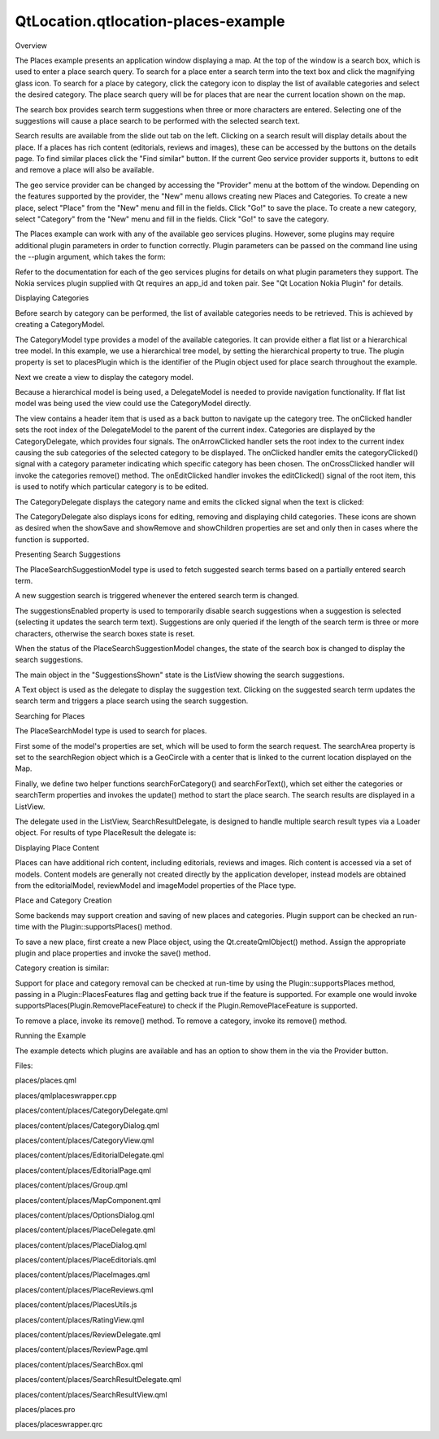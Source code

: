 QtLocation.qtlocation-places-example
====================================

.. raw:: html

   <p class="centerAlign">

.. raw:: html

   </p>

.. raw:: html

   <h2 id="overview">

Overview

.. raw:: html

   </h2>

.. raw:: html

   <p>

The Places example presents an application window displaying a map. At
the top of the window is a search box, which is used to enter a place
search query. To search for a place enter a search term into the text
box and click the magnifying glass icon. To search for a place by
category, click the category icon to display the list of available
categories and select the desired category. The place search query will
be for places that are near the current location shown on the map.

.. raw:: html

   </p>

.. raw:: html

   <p>

The search box provides search term suggestions when three or more
characters are entered. Selecting one of the suggestions will cause a
place search to be performed with the selected search text.

.. raw:: html

   </p>

.. raw:: html

   <p>

Search results are available from the slide out tab on the left.
Clicking on a search result will display details about the place. If a
places has rich content (editorials, reviews and images), these can be
accessed by the buttons on the details page. To find similar places
click the "Find similar" button. If the current Geo service provider
supports it, buttons to edit and remove a place will also be available.

.. raw:: html

   </p>

.. raw:: html

   <p>

The geo service provider can be changed by accessing the "Provider" menu
at the bottom of the window. Depending on the features supported by the
provider, the "New" menu allows creating new Places and Categories. To
create a new place, select "Place" from the "New" menu and fill in the
fields. Click "Go!" to save the place. To create a new category, select
"Category" from the "New" menu and fill in the fields. Click "Go!" to
save the category.

.. raw:: html

   </p>

.. raw:: html

   <p>

The Places example can work with any of the available geo services
plugins. However, some plugins may require additional plugin parameters
in order to function correctly. Plugin parameters can be passed on the
command line using the --plugin argument, which takes the form:

.. raw:: html

   </p>

.. raw:: html

   <pre class="cpp"><span class="operator">-</span><span class="operator">-</span>plugin<span class="operator">.</span><span class="operator">&lt;</span>parameter name<span class="operator">&gt;</span> <span class="operator">&lt;</span>parameter value<span class="operator">&gt;</span></pre>

.. raw:: html

   <p>

Refer to the documentation for each of the geo services plugins for
details on what plugin parameters they support. The Nokia services
plugin supplied with Qt requires an app\_id and token pair. See "Qt
Location Nokia Plugin" for details.

.. raw:: html

   </p>

.. raw:: html

   <h2 id="displaying-categories">

Displaying Categories

.. raw:: html

   </h2>

.. raw:: html

   <p>

Before search by category can be performed, the list of available
categories needs to be retrieved. This is achieved by creating a
CategoryModel.

.. raw:: html

   </p>

.. raw:: html

   <pre class="qml"><span class="type"><a href="QtLocation.CategoryModel.md">CategoryModel</a></span> {
   <span class="name">id</span>: <span class="name">categoryModel</span>
   <span class="name">plugin</span>: <span class="name">placesPlugin</span>
   <span class="name">hierarchical</span>: <span class="number">true</span>
   }</pre>

.. raw:: html

   <p>

The CategoryModel type provides a model of the available categories. It
can provide either a flat list or a hierarchical tree model. In this
example, we use a hierarchical tree model, by setting the hierarchical
property to true. The plugin property is set to placesPlugin which is
the identifier of the Plugin object used for place search throughout the
example.

.. raw:: html

   </p>

.. raw:: html

   <p>

Next we create a view to display the category model.

.. raw:: html

   </p>

.. raw:: html

   <pre class="qml"><span class="type">ListView</span> {
   <span class="name">id</span>: <span class="name">root</span>
   property <span class="type">bool</span> <span class="name">showSave</span>: <span class="number">true</span>
   property <span class="type">bool</span> <span class="name">showRemove</span>: <span class="number">true</span>
   property <span class="type">bool</span> <span class="name">showChildren</span>: <span class="number">true</span>
   signal <span class="type">categoryClicked</span>(variant category)
   signal <span class="type">editClicked</span>(variant category)
   <span class="name">header</span>: <span class="name">IconButton</span> {
   <span class="name">source</span>: <span class="string">&quot;../../resources/left.png&quot;</span>
   <span class="name">pressedSource</span>: <span class="string">&quot;../../resources/left_pressed.png&quot;</span>
   <span class="name">onClicked</span>: <span class="name">categoryListModel</span>.<span class="name">rootIndex</span> <span class="operator">=</span> <span class="name">categoryListModel</span>.<span class="name">parentModelIndex</span>()
   }
   <span class="name">model</span>: <span class="name">VisualDataModel</span> {
   <span class="name">id</span>: <span class="name">categoryListModel</span>
   <span class="name">model</span>: <span class="name">categoryModel</span>
   <span class="name">delegate</span>: <span class="name">CategoryDelegate</span> {
   <span class="name">id</span>: <span class="name">categoryDelegate</span>
   <span class="name">showSave</span>: <span class="name">root</span>.<span class="name">showSave</span>
   <span class="name">showRemove</span>: <span class="name">root</span>.<span class="name">showRemove</span>
   <span class="name">showChildren</span>: <span class="name">root</span>.<span class="name">showChildren</span>
   <span class="name">onClicked</span>: <span class="name">root</span>.<span class="name">categoryClicked</span>(<span class="name">category</span>);
   <span class="name">onArrowClicked</span>: <span class="name">categoryListModel</span>.<span class="name">rootIndex</span> <span class="operator">=</span> <span class="name">categoryListModel</span>.<span class="name">modelIndex</span>(<span class="name">index</span>)
   <span class="name">onCrossClicked</span>: <span class="name">category</span>.<span class="name">remove</span>();
   <span class="name">onEditClicked</span>: <span class="name">root</span>.<span class="name">editClicked</span>(<span class="name">category</span>);
   }
   }
   }</pre>

.. raw:: html

   <p>

Because a hierarchical model is being used, a DelegateModel is needed to
provide navigation functionality. If flat list model was being used the
view could use the CategoryModel directly.

.. raw:: html

   </p>

.. raw:: html

   <p>

The view contains a header item that is used as a back button to
navigate up the category tree. The onClicked handler sets the root index
of the DelegateModel to the parent of the current index. Categories are
displayed by the CategoryDelegate, which provides four signals. The
onArrowClicked handler sets the root index to the current index causing
the sub categories of the selected category to be displayed. The
onClicked handler emits the categoryClicked() signal with a category
parameter indicating which specific category has been chosen. The
onCrossClicked handler will invoke the categories remove() method. The
onEditClicked handler invokes the editClicked() signal of the root item,
this is used to notify which particular category is to be edited.

.. raw:: html

   </p>

.. raw:: html

   <p>

The CategoryDelegate displays the category name and emits the clicked
signal when the text is clicked:

.. raw:: html

   </p>

.. raw:: html

   <pre class="qml"><span class="type">Text</span> {
   <span class="name">id</span>: <span class="name">name</span>
   <span class="name">anchors</span>.left: <span class="name">icon</span>.<span class="name">right</span>
   <span class="name">anchors</span>.verticalCenter: <span class="name">parent</span>.<span class="name">verticalCenter</span>
   <span class="name">anchors</span>.right: <span class="name">parent</span>.<span class="name">right</span>
   <span class="name">verticalAlignment</span>: <span class="name">Text</span>.<span class="name">AlignVCenter</span>
   <span class="name">text</span>: <span class="name">category</span>.<span class="name">name</span>
   <span class="name">elide</span>: <span class="name">Text</span>.<span class="name">ElideRight</span>
   }
   <span class="type">MouseArea</span> {
   <span class="name">anchors</span>.fill: <span class="name">parent</span>
   <span class="name">onClicked</span>: <span class="name">root</span>.<span class="name">clicked</span>()
   }</pre>

.. raw:: html

   <p>

The CategoryDelegate also displays icons for editing, removing and
displaying child categories. These icons are shown as desired when the
showSave and showRemove and showChildren properties are set and only
then in cases where the function is supported.

.. raw:: html

   </p>

.. raw:: html

   <pre class="qml"><span class="type">IconButton</span> {
   <span class="name">id</span>: <span class="name">edit</span>
   <span class="name">anchors</span>.right: <span class="name">cross</span>.<span class="name">left</span>
   <span class="name">anchors</span>.verticalCenter: <span class="name">parent</span>.<span class="name">verticalCenter</span>
   <span class="name">visible</span>: (<span class="name">placesPlugin</span>.<span class="name">name</span> <span class="operator">!=</span> <span class="string">&quot;&quot;</span> ? <span class="name">placesPlugin</span>.<span class="name">supportsPlaces</span>(<span class="name">Plugin</span>.<span class="name">SaveCategoryFeature</span>) : <span class="number">false</span>)
   <span class="operator">&amp;&amp;</span> <span class="name">showSave</span>
   <span class="name">source</span>: <span class="string">&quot;../../resources/pencil.png&quot;</span>
   <span class="name">hoveredSource</span>: <span class="string">&quot;../../resources/pencil_hovered.png&quot;</span>
   <span class="name">pressedSource</span>: <span class="string">&quot;../../resources/pencil_pressed.png&quot;</span>
   <span class="name">onClicked</span>: <span class="name">root</span>.<span class="name">editClicked</span>()
   }
   <span class="type">IconButton</span> {
   <span class="name">id</span>: <span class="name">cross</span>
   <span class="name">anchors</span>.right: <span class="name">arrow</span>.<span class="name">left</span>
   <span class="name">anchors</span>.verticalCenter: <span class="name">parent</span>.<span class="name">verticalCenter</span>
   <span class="name">visible</span>: (<span class="name">placesPlugin</span>.<span class="name">name</span> <span class="operator">!=</span> <span class="string">&quot;&quot;</span> ? <span class="name">placesPlugin</span>.<span class="name">supportsPlaces</span>(<span class="name">Plugin</span>.<span class="name">RemoveCategoryFeature</span>) : <span class="number">false</span>)
   <span class="operator">&amp;&amp;</span> <span class="name">showRemove</span>
   <span class="name">source</span>: <span class="string">&quot;../../resources/cross.png&quot;</span>
   <span class="name">hoveredSource</span>: <span class="string">&quot;../../resources/cross_hovered.png&quot;</span>
   <span class="name">pressedSource</span>: <span class="string">&quot;../../resources/cross_pressed.png&quot;</span>
   <span class="name">onClicked</span>: <span class="name">root</span>.<span class="name">crossClicked</span>()
   }
   <span class="type">IconButton</span> {
   <span class="name">id</span>: <span class="name">arrow</span>
   <span class="name">anchors</span>.right: <span class="name">parent</span>.<span class="name">right</span>
   <span class="name">anchors</span>.verticalCenter: <span class="name">parent</span>.<span class="name">verticalCenter</span>
   <span class="name">visible</span>: <span class="name">model</span>.<span class="name">hasModelChildren</span> <span class="operator">&amp;&amp;</span> <span class="name">showChildren</span>
   <span class="name">source</span>: <span class="string">&quot;../../resources/right.png&quot;</span>
   <span class="name">pressedSource</span>: <span class="string">&quot;../../resources/right_pressed.png&quot;</span>
   <span class="name">onClicked</span>: <span class="name">root</span>.<span class="name">arrowClicked</span>()
   }</pre>

.. raw:: html

   <h2 id="presenting-search-suggestions">

Presenting Search Suggestions

.. raw:: html

   </h2>

.. raw:: html

   <p>

The PlaceSearchSuggestionModel type is used to fetch suggested search
terms based on a partially entered search term.

.. raw:: html

   </p>

.. raw:: html

   <p>

A new suggestion search is triggered whenever the entered search term is
changed.

.. raw:: html

   </p>

.. raw:: html

   <pre class="qml"><span class="name">onTextChanged</span>: {
   <span class="keyword">if</span> (<span class="name">searchRectangle</span>.<span class="name">suggestionsEnabled</span>) {
   <span class="keyword">if</span> (<span class="name">text</span>.<span class="name">length</span> <span class="operator">&gt;=</span> <span class="number">3</span>) {
   <span class="keyword">if</span> (<span class="name">suggestionModel</span> <span class="operator">!=</span> <span class="number">null</span>) {
   <span class="name">suggestionModel</span>.<span class="name">searchTerm</span> <span class="operator">=</span> <span class="name">text</span>;
   <span class="name">suggestionModel</span>.<span class="name">update</span>();
   }
   } <span class="keyword">else</span> {
   <span class="name">searchRectangle</span>.<span class="name">state</span> <span class="operator">=</span> <span class="string">&quot;&quot;</span>;
   }
   }
   }</pre>

.. raw:: html

   <p>

The suggestionsEnabled property is used to temporarily disable search
suggestions when a suggestion is selected (selecting it updates the
search term text). Suggestions are only queried if the length of the
search term is three or more characters, otherwise the search boxes
state is reset.

.. raw:: html

   </p>

.. raw:: html

   <p>

When the status of the PlaceSearchSuggestionModel changes, the state of
the search box is changed to display the search suggestions.

.. raw:: html

   </p>

.. raw:: html

   <pre class="qml"><span class="type"><a href="QtLocation.PlaceSearchSuggestionModel.md">PlaceSearchSuggestionModel</a></span> {
   <span class="name">id</span>: <span class="name">suggestionModel</span>
   <span class="name">plugin</span>: <span class="name">placesPlugin</span>
   <span class="name">searchArea</span>: <span class="name">placeSearchModel</span>.<span class="name">searchArea</span>
   <span class="name">onStatusChanged</span>: {
   <span class="keyword">if</span> (<span class="name">status</span> <span class="operator">==</span> <span class="name">PlaceSearchSuggestionModel</span>.<span class="name">Ready</span>)
   <span class="name">searchRectangle</span>.<span class="name">state</span> <span class="operator">=</span> <span class="string">&quot;SuggestionsShown&quot;</span>;
   }
   }</pre>

.. raw:: html

   <p>

The main object in the "SuggestionsShown" state is the ListView showing
the search suggestions.

.. raw:: html

   </p>

.. raw:: html

   <pre class="qml"><span class="type">ListView</span> {
   <span class="name">id</span>: <span class="name">suggestionView</span>
   <span class="name">model</span>: <span class="name">suggestionModel</span>
   <span class="name">delegate</span>: <span class="name">Text</span> {
   <span class="name">text</span>: <span class="name">suggestion</span>
   <span class="name">width</span>: <span class="name">parent</span>.<span class="name">width</span>
   <span class="type">MouseArea</span> {
   <span class="name">anchors</span>.fill: <span class="name">parent</span>
   <span class="name">onClicked</span>: {
   <span class="name">suggestionsEnabled</span> <span class="operator">=</span> <span class="number">false</span>;
   <span class="name">searchBox</span>.<span class="name">text</span> <span class="operator">=</span> <span class="name">suggestion</span>;
   <span class="name">suggestionsEnabled</span> <span class="operator">=</span> <span class="number">true</span>;
   <span class="name">placeSearchModel</span>.<span class="name">searchForText</span>(<span class="name">suggestion</span>);
   <span class="name">searchRectangle</span>.<span class="name">state</span> <span class="operator">=</span> <span class="string">&quot;&quot;</span>;
   }
   }
   }
   }</pre>

.. raw:: html

   <p>

A Text object is used as the delegate to display the suggestion text.
Clicking on the suggested search term updates the search term and
triggers a place search using the search suggestion.

.. raw:: html

   </p>

.. raw:: html

   <h2 id="searching-for-places">

Searching for Places

.. raw:: html

   </h2>

.. raw:: html

   <p>

The PlaceSearchModel type is used to search for places.

.. raw:: html

   </p>

.. raw:: html

   <pre class="qml"><span class="type"><a href="QtLocation.PlaceSearchModel.md">PlaceSearchModel</a></span> {
   <span class="name">id</span>: <span class="name">placeSearchModel</span>
   <span class="name">plugin</span>: <span class="name">placesPlugin</span>
   <span class="name">searchArea</span>: <span class="name">searchRegion</span>
   <span class="keyword">function</span> <span class="name">searchForCategory</span>(<span class="name">category</span>) {
   <span class="name">searchTerm</span> <span class="operator">=</span> <span class="string">&quot;&quot;</span>;
   <span class="name">categories</span> <span class="operator">=</span> <span class="name">category</span>;
   <span class="name">recommendationId</span> <span class="operator">=</span> <span class="string">&quot;&quot;</span>;
   <span class="name">searchArea</span> <span class="operator">=</span> <span class="name">searchRegion</span>
   <span class="name">limit</span> <span class="operator">=</span> -<span class="number">1</span>;
   <span class="name">update</span>();
   }
   <span class="keyword">function</span> <span class="name">searchForText</span>(<span class="name">text</span>) {
   <span class="name">searchTerm</span> <span class="operator">=</span> <span class="name">text</span>;
   <span class="name">categories</span> <span class="operator">=</span> <span class="number">null</span>;
   <span class="name">recommendationId</span> <span class="operator">=</span> <span class="string">&quot;&quot;</span>;
   <span class="name">searchArea</span> <span class="operator">=</span> <span class="name">searchRegion</span>
   <span class="name">limit</span> <span class="operator">=</span> -<span class="number">1</span>;
   <span class="name">update</span>();
   }
   <span class="keyword">function</span> <span class="name">searchForRecommendations</span>(<span class="name">placeId</span>) {
   <span class="name">searchTerm</span> <span class="operator">=</span> <span class="string">&quot;&quot;</span>;
   <span class="name">categories</span> <span class="operator">=</span> <span class="number">null</span>;
   <span class="name">recommendationId</span> <span class="operator">=</span> <span class="name">placeId</span>;
   <span class="name">searchArea</span> <span class="operator">=</span> <span class="number">null</span>;
   <span class="name">limit</span> <span class="operator">=</span> -<span class="number">1</span>;
   <span class="name">update</span>();
   }
   <span class="name">onStatusChanged</span>: {
   <span class="keyword">switch</span> (<span class="name">status</span>) {
   <span class="keyword">case</span> <span class="name">PlaceSearchModel</span>.<span class="name">Ready</span>:
   <span class="name">searchResultView</span>.<span class="name">showSearchResults</span>();
   <span class="keyword">break</span>;
   <span class="keyword">case</span> <span class="name">PlaceSearchModel</span>.<span class="name">Error</span>:
   <span class="name">console</span>.<span class="name">log</span>(<span class="name">errorString</span>());
   }
   }
   }</pre>

.. raw:: html

   <p>

First some of the model's properties are set, which will be used to form
the search request. The searchArea property is set to the searchRegion
object which is a GeoCircle with a center that is linked to the current
location displayed on the Map.

.. raw:: html

   </p>

.. raw:: html

   <p>

Finally, we define two helper functions searchForCategory() and
searchForText(), which set either the categories or searchTerm
properties and invokes the update() method to start the place search.
The search results are displayed in a ListView.

.. raw:: html

   </p>

.. raw:: html

   <pre class="qml"><span class="type">ListView</span> {
   <span class="name">id</span>: <span class="name">searchView</span>
   <span class="name">anchors</span>.fill: <span class="name">parent</span>
   <span class="name">model</span>: <span class="name">placeSearchModel</span>
   <span class="name">delegate</span>: <span class="name">SearchResultDelegate</span> {
   <span class="name">onDisplayPlaceDetails</span>: <span class="name">showPlaceDetails</span>(<span class="name">data</span>)
   <span class="name">onSearchFor</span>: <span class="name">placeSearchModel</span>.<span class="name">searchForText</span>(<span class="name">query</span>);
   }
   <span class="name">footer</span>: <span class="name">Item</span> {
   <span class="name">width</span>: <span class="name">searchView</span>.<span class="name">width</span>
   <span class="name">height</span>: <span class="name">childrenRect</span>.<span class="name">height</span>
   <span class="type">Button</span> {
   <span class="name">text</span>: <span class="name">qsTr</span>(<span class="string">&quot;Previous&quot;</span>)
   <span class="name">enabled</span>: <span class="name">placeSearchModel</span>.<span class="name">previousPagesAvailable</span>
   <span class="name">onClicked</span>: <span class="name">placeSearchModel</span>.<span class="name">previousPage</span>()
   <span class="name">anchors</span>.left: <span class="name">parent</span>.<span class="name">left</span>
   }
   <span class="type">Button</span> {
   <span class="name">text</span>: <span class="name">qsTr</span>(<span class="string">&quot;Clear&quot;</span>)
   <span class="name">onClicked</span>: <span class="name">placeSearchModel</span>.<span class="name">reset</span>()
   <span class="name">anchors</span>.horizontalCenter: <span class="name">parent</span>.<span class="name">horizontalCenter</span>
   }
   <span class="type">Button</span> {
   <span class="name">text</span>: <span class="name">qsTr</span>(<span class="string">&quot;Next&quot;</span>)
   <span class="name">enabled</span>: <span class="name">placeSearchModel</span>.<span class="name">nextPagesAvailable</span>
   <span class="name">onClicked</span>: <span class="name">placeSearchModel</span>.<span class="name">nextPage</span>()
   <span class="name">anchors</span>.right: <span class="name">parent</span>.<span class="name">right</span>
   }
   }
   }</pre>

.. raw:: html

   <p>

The delegate used in the ListView, SearchResultDelegate, is designed to
handle multiple search result types via a Loader object. For results of
type PlaceResult the delegate is:

.. raw:: html

   </p>

.. raw:: html

   <pre class="qml"><span class="type">Component</span> {
   <span class="name">id</span>: <span class="name">placeComponent</span>
   <span class="type">Item</span> {
   <span class="name">id</span>: <span class="name">placeRoot</span>
   <span class="name">height</span>: <span class="name">childrenRect</span>.<span class="name">height</span>
   <span class="name">width</span>: <span class="name">parent</span>.<span class="name">width</span>
   <span class="type">Rectangle</span> {
   <span class="name">anchors</span>.fill: <span class="name">parent</span>
   <span class="name">color</span>: <span class="string">&quot;#dbffde&quot;</span>
   <span class="name">visible</span>: <span class="name">model</span>.<span class="name">sponsored</span> <span class="operator">!==</span> <span class="name">undefined</span> ? <span class="name">model</span>.<span class="name">sponsored</span> : <span class="number">false</span>
   <span class="type">Text</span> {
   <span class="name">text</span>: <span class="name">qsTr</span>(<span class="string">&quot;Sponsored result&quot;</span>)
   <span class="name">horizontalAlignment</span>: <span class="name">Text</span>.<span class="name">AlignRight</span>
   <span class="name">anchors</span>.right: <span class="name">parent</span>.<span class="name">right</span>
   <span class="name">anchors</span>.bottom: <span class="name">parent</span>.<span class="name">bottom</span>
   <span class="name">font</span>.pixelSize: <span class="number">8</span>
   <span class="name">visible</span>: <span class="name">model</span>.<span class="name">sponsored</span> <span class="operator">!==</span> <span class="name">undefined</span> ? <span class="name">model</span>.<span class="name">sponsored</span> : <span class="number">false</span>
   }
   }
   <span class="type">Row</span> {
   <span class="type">Image</span> {
   <span class="name">source</span>: <span class="name">place</span>.<span class="name">favorite</span> ? <span class="string">&quot;../../resources/star.png&quot;</span> : <span class="name">place</span>.<span class="name">icon</span>.<span class="name">url</span>()
   }
   <span class="type">Column</span> {
   <span class="name">anchors</span>.verticalCenter: <span class="name">parent</span>.<span class="name">verticalCenter</span>
   <span class="type">Text</span> {
   <span class="name">id</span>: <span class="name">placeName</span>
   <span class="name">text</span>: <span class="name">place</span>.<span class="name">favorite</span> ? <span class="name">place</span>.<span class="name">favorite</span>.<span class="name">name</span> : <span class="name">place</span>.<span class="name">name</span>
   }
   <span class="type">Text</span> {
   <span class="name">id</span>: <span class="name">distanceText</span>
   <span class="name">font</span>.italic: <span class="number">true</span>
   <span class="name">text</span>: <span class="name">PlacesUtils</span>.<span class="name">prettyDistance</span>(<span class="name">distance</span>)
   }
   }
   }
   <span class="type">MouseArea</span> {
   <span class="name">anchors</span>.fill: <span class="name">parent</span>
   <span class="name">onPressed</span>: <span class="name">placeRoot</span>.<span class="name">state</span> <span class="operator">=</span> <span class="string">&quot;Pressed&quot;</span>
   <span class="name">onReleased</span>: <span class="name">placeRoot</span>.<span class="name">state</span> <span class="operator">=</span> <span class="string">&quot;&quot;</span>
   <span class="name">onCanceled</span>: <span class="name">placeRoot</span>.<span class="name">state</span> <span class="operator">=</span> <span class="string">&quot;&quot;</span>
   <span class="name">onClicked</span>: {
   <span class="keyword">if</span> (<span class="name">model</span>.<span class="name">type</span> <span class="operator">===</span> <span class="name">undefined</span> <span class="operator">||</span> <span class="name">type</span> <span class="operator">===</span> <span class="name">PlaceSearchModel</span>.<span class="name">PlaceResult</span>) {
   <span class="keyword">if</span> (!<span class="name">place</span>.<span class="name">detailsFetched</span>)
   <span class="name">place</span>.<span class="name">getDetails</span>();
   <span class="name">root</span>.<span class="name">displayPlaceDetails</span>({
   distance: <span class="name">model</span>.<span class="name">distance</span>,
   place: <span class="name">model</span>.<span class="name">place</span>,
   });
   }
   }
   }
   <span class="name">states</span>: [
   <span class="type">State</span> {
   <span class="name">name</span>: <span class="string">&quot;&quot;</span>
   },
   <span class="type">State</span> {
   <span class="name">name</span>: <span class="string">&quot;Pressed&quot;</span>
   <span class="type">PropertyChanges</span> { <span class="name">target</span>: <span class="name">placeName</span>; <span class="name">color</span>: <span class="string">&quot;#1C94FC&quot;</span>}
   <span class="type">PropertyChanges</span> { <span class="name">target</span>: <span class="name">distanceText</span>; <span class="name">color</span>: <span class="string">&quot;#1C94FC&quot;</span>}
   }
   ]
   }
   }</pre>

.. raw:: html

   <h2 id="displaying-place-content">

Displaying Place Content

.. raw:: html

   </h2>

.. raw:: html

   <p>

Places can have additional rich content, including editorials, reviews
and images. Rich content is accessed via a set of models. Content models
are generally not created directly by the application developer, instead
models are obtained from the editorialModel, reviewModel and imageModel
properties of the Place type.

.. raw:: html

   </p>

.. raw:: html

   <pre class="qml"><span class="type">ListView</span> {
   <span class="name">anchors</span>.fill: <span class="name">parent</span>
   <span class="name">model</span>: <span class="name">place</span>.<span class="name">editorialModel</span>
   <span class="name">delegate</span>: <span class="name">EditorialDelegate</span> { }
   }</pre>

.. raw:: html

   <h2 id="place-and-category-creation">

Place and Category Creation

.. raw:: html

   </h2>

.. raw:: html

   <p>

Some backends may support creation and saving of new places and
categories. Plugin support can be checked an run-time with the
Plugin::supportsPlaces() method.

.. raw:: html

   </p>

.. raw:: html

   <p>

To save a new place, first create a new Place object, using the
Qt.createQmlObject() method. Assign the appropriate plugin and place
properties and invoke the save() method.

.. raw:: html

   </p>

.. raw:: html

   <pre class="qml">        <span class="name">locationPlace</span>.<span class="name">plugin</span> <span class="operator">=</span> <span class="name">placesPlugin</span>;
   <span class="name">locationPlace</span>.<span class="name">name</span> <span class="operator">=</span> <span class="name">dataFieldsModel</span>.<span class="name">get</span>(<span class="number">0</span>).<span class="name">inputText</span>;
   <span class="name">locationPlace</span>.<span class="name">location</span>.<span class="name">address</span>.<span class="name">street</span> <span class="operator">=</span> <span class="name">dataFieldsModel</span>.<span class="name">get</span>(<span class="number">1</span>).<span class="name">inputText</span>;
   <span class="name">locationPlace</span>.<span class="name">location</span>.<span class="name">address</span>.<span class="name">district</span> <span class="operator">=</span> <span class="name">dataFieldsModel</span>.<span class="name">get</span>(<span class="number">2</span>).<span class="name">inputText</span>;
   <span class="name">locationPlace</span>.<span class="name">location</span>.<span class="name">address</span>.<span class="name">city</span> <span class="operator">=</span> <span class="name">dataFieldsModel</span>.<span class="name">get</span>(<span class="number">3</span>).<span class="name">inputText</span>;
   <span class="name">locationPlace</span>.<span class="name">location</span>.<span class="name">address</span>.<span class="name">county</span> <span class="operator">=</span> <span class="name">dataFieldsModel</span>.<span class="name">get</span>(<span class="number">4</span>).<span class="name">inputText</span>;
   <span class="name">locationPlace</span>.<span class="name">location</span>.<span class="name">address</span>.<span class="name">state</span> <span class="operator">=</span> <span class="name">dataFieldsModel</span>.<span class="name">get</span>(<span class="number">5</span>).<span class="name">inputText</span>;
   <span class="name">locationPlace</span>.<span class="name">location</span>.<span class="name">address</span>.<span class="name">countryCode</span> <span class="operator">=</span> <span class="name">dataFieldsModel</span>.<span class="name">get</span>(<span class="number">6</span>).<span class="name">inputText</span>;
   <span class="name">locationPlace</span>.<span class="name">location</span>.<span class="name">address</span>.<span class="name">country</span> <span class="operator">=</span> <span class="name">dataFieldsModel</span>.<span class="name">get</span>(<span class="number">7</span>).<span class="name">inputText</span>;
   <span class="name">locationPlace</span>.<span class="name">location</span>.<span class="name">address</span>.<span class="name">postalCode</span> <span class="operator">=</span> <span class="name">dataFieldsModel</span>.<span class="name">get</span>(<span class="number">8</span>).<span class="name">inputText</span>;
   var <span class="name">c</span> = <span class="name">QtPositioning</span>.<span class="name">coordinate</span>(<span class="name">parseFloat</span>(<span class="name">dataFieldsModel</span>.<span class="name">get</span>(<span class="number">9</span>).<span class="name">inputText</span>),
   <span class="name">parseFloat</span>(<span class="name">dataFieldsModel</span>.<span class="name">get</span>(<span class="number">10</span>).<span class="name">inputText</span>));
   <span class="name">locationPlace</span>.<span class="name">location</span>.<span class="name">coordinate</span> <span class="operator">=</span> <span class="name">c</span>;
   var <span class="name">phone</span> = <span class="name">Qt</span>.<span class="name">createQmlObject</span>(<span class="string">'import QtLocation 5.3; ContactDetail { }'</span>, <span class="name">locationPlace</span>);
   <span class="name">phone</span>.<span class="name">label</span> <span class="operator">=</span> <span class="string">&quot;Phone&quot;</span>;
   <span class="name">phone</span>.<span class="name">value</span> <span class="operator">=</span> <span class="name">dataFieldsModel</span>.<span class="name">get</span>(<span class="number">11</span>).<span class="name">inputText</span>;
   <span class="name">locationPlace</span>.<span class="name">contactDetails</span>.<span class="name">phone</span> <span class="operator">=</span> <span class="name">phone</span>;
   var <span class="name">fax</span> = <span class="name">Qt</span>.<span class="name">createQmlObject</span>(<span class="string">'import QtLocation 5.3; ContactDetail { }'</span>, <span class="name">locationPlace</span>);
   <span class="name">fax</span>.<span class="name">label</span> <span class="operator">=</span> <span class="string">&quot;Fax&quot;</span>;
   <span class="name">fax</span>.<span class="name">value</span> <span class="operator">=</span> <span class="name">dataFieldsModel</span>.<span class="name">get</span>(<span class="number">12</span>).<span class="name">inputText</span>;
   <span class="name">locationPlace</span>.<span class="name">contactDetails</span>.<span class="name">fax</span> <span class="operator">=</span> <span class="name">fax</span>;
   var <span class="name">email</span> = <span class="name">Qt</span>.<span class="name">createQmlObject</span>(<span class="string">'import QtLocation 5.3; ContactDetail { }'</span>, <span class="name">locationPlace</span>);
   <span class="name">email</span>.<span class="name">label</span> <span class="operator">=</span> <span class="string">&quot;Email&quot;</span>;
   <span class="name">email</span>.<span class="name">value</span> <span class="operator">=</span> <span class="name">dataFieldsModel</span>.<span class="name">get</span>(<span class="number">13</span>).<span class="name">inputText</span>;
   <span class="name">locationPlace</span>.<span class="name">contactDetails</span>.<span class="name">email</span> <span class="operator">=</span> <span class="name">email</span>;
   var <span class="name">website</span> = <span class="name">Qt</span>.<span class="name">createQmlObject</span>(<span class="string">'import QtLocation 5.3; ContactDetail { }'</span>, <span class="name">locationPlace</span>);
   <span class="name">website</span>.<span class="name">label</span> <span class="operator">=</span> <span class="string">&quot;Website&quot;</span>;
   <span class="name">website</span>.<span class="name">value</span> <span class="operator">=</span> <span class="name">dataFieldsModel</span>.<span class="name">get</span>(<span class="number">14</span>).<span class="name">inputText</span>;
   <span class="name">locationPlace</span>.<span class="name">contactDetails</span>.<span class="name">website</span> <span class="operator">=</span> <span class="name">website</span>;
   <span class="name">locationPlace</span>.<span class="name">categories</span> <span class="operator">=</span> <span class="name">__categories</span>;
   <span class="name">locationPlace</span>.<span class="name">statusChanged</span>.<span class="name">connect</span>(<span class="name">processStatus</span>);
   <span class="name">locationPlace</span>.<span class="name">save</span>();</pre>

.. raw:: html

   <p>

Category creation is similar:

.. raw:: html

   </p>

.. raw:: html

   <pre class="qml"><span class="name">onGoButtonClicked</span>: {
   var <span class="name">modifiedCategory</span> = <span class="name">category</span> ? <span class="name">category</span> : <span class="name">Qt</span>.<span class="name">createQmlObject</span>(<span class="string">'import QtLocation 5.3; Category { }'</span>, <span class="name">page</span>);
   <span class="name">modifiedCategory</span>.<span class="name">plugin</span> <span class="operator">=</span> <span class="name">placesPlugin</span>;
   <span class="name">modifiedCategory</span>.<span class="name">name</span> <span class="operator">=</span> <span class="name">dialogModel</span>.<span class="name">get</span>(<span class="number">0</span>).<span class="name">inputText</span>;
   <span class="name">category</span> <span class="operator">=</span> <span class="name">modifiedCategory</span>;
   <span class="name">category</span>.<span class="name">save</span>();
   }</pre>

.. raw:: html

   <p>

Support for place and category removal can be checked at run-time by
using the Plugin::supportsPlaces method, passing in a
Plugin::PlacesFeatures flag and getting back true if the feature is
supported. For example one would invoke
supportsPlaces(Plugin.RemovePlaceFeature) to check if the
Plugin.RemovePlaceFeature is supported.

.. raw:: html

   </p>

.. raw:: html

   <p>

To remove a place, invoke its remove() method. To remove a category,
invoke its remove() method.

.. raw:: html

   </p>

.. raw:: html

   <h2 id="running-the-example">

Running the Example

.. raw:: html

   </h2>

.. raw:: html

   <p>

The example detects which plugins are available and has an option to
show them in the via the Provider button.

.. raw:: html

   </p>

.. raw:: html

   <p>

Files:

.. raw:: html

   </p>

.. raw:: html

   <ul>

.. raw:: html

   <li>

places/places.qml

.. raw:: html

   </li>

.. raw:: html

   <li>

places/qmlplaceswrapper.cpp

.. raw:: html

   </li>

.. raw:: html

   <li>

places/content/places/CategoryDelegate.qml

.. raw:: html

   </li>

.. raw:: html

   <li>

places/content/places/CategoryDialog.qml

.. raw:: html

   </li>

.. raw:: html

   <li>

places/content/places/CategoryView.qml

.. raw:: html

   </li>

.. raw:: html

   <li>

places/content/places/EditorialDelegate.qml

.. raw:: html

   </li>

.. raw:: html

   <li>

places/content/places/EditorialPage.qml

.. raw:: html

   </li>

.. raw:: html

   <li>

places/content/places/Group.qml

.. raw:: html

   </li>

.. raw:: html

   <li>

places/content/places/MapComponent.qml

.. raw:: html

   </li>

.. raw:: html

   <li>

places/content/places/OptionsDialog.qml

.. raw:: html

   </li>

.. raw:: html

   <li>

places/content/places/PlaceDelegate.qml

.. raw:: html

   </li>

.. raw:: html

   <li>

places/content/places/PlaceDialog.qml

.. raw:: html

   </li>

.. raw:: html

   <li>

places/content/places/PlaceEditorials.qml

.. raw:: html

   </li>

.. raw:: html

   <li>

places/content/places/PlaceImages.qml

.. raw:: html

   </li>

.. raw:: html

   <li>

places/content/places/PlaceReviews.qml

.. raw:: html

   </li>

.. raw:: html

   <li>

places/content/places/PlacesUtils.js

.. raw:: html

   </li>

.. raw:: html

   <li>

places/content/places/RatingView.qml

.. raw:: html

   </li>

.. raw:: html

   <li>

places/content/places/ReviewDelegate.qml

.. raw:: html

   </li>

.. raw:: html

   <li>

places/content/places/ReviewPage.qml

.. raw:: html

   </li>

.. raw:: html

   <li>

places/content/places/SearchBox.qml

.. raw:: html

   </li>

.. raw:: html

   <li>

places/content/places/SearchResultDelegate.qml

.. raw:: html

   </li>

.. raw:: html

   <li>

places/content/places/SearchResultView.qml

.. raw:: html

   </li>

.. raw:: html

   <li>

places/places.pro

.. raw:: html

   </li>

.. raw:: html

   <li>

places/placeswrapper.qrc

.. raw:: html

   </li>

.. raw:: html

   </ul>

.. raw:: html

   <!-- @@@places -->
